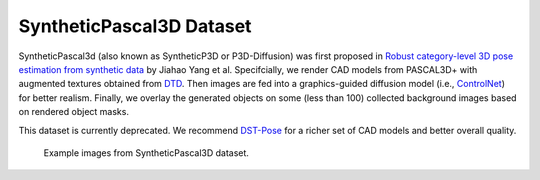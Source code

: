 SyntheticPascal3D Dataset
*************************

SyntheticPascal3d (also known as SyntheticP3D or P3D-Diffusion) was first proposed in `Robust category-level 3D pose estimation from synthetic data <https://arxiv.org/abs/2305.16124>`_ by Jiahao Yang et al. Specifcially, we render CAD models from PASCAL3D+ with augmented textures obtained from `DTD <https://www.robots.ox.ac.uk/~vgg/data/dtd/>`_. Then images are fed into a graphics-guided diffusion model (i.e., `ControlNet <https://github.com/lllyasviel/ControlNet>`_) for better realism. Finally, we overlay the generated objects on some (less than 100) collected background images based on rendered object masks.

This dataset is currently deprecated. We recommend `DST-Pose <https://wufei-wiki.readthedocs.io/en/latest/dst.html>`_ for a richer set of CAD models and better overall quality.

.. figure:: img/syntheticp3d.png

    Example images from SyntheticPascal3D dataset.
